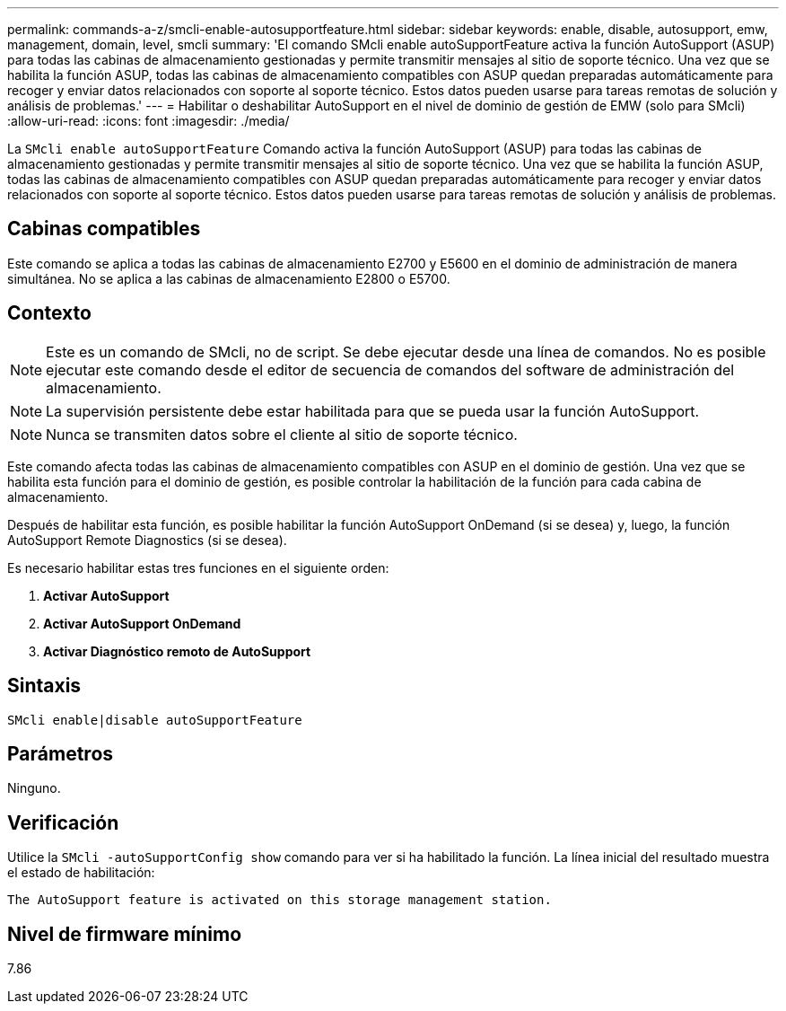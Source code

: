 ---
permalink: commands-a-z/smcli-enable-autosupportfeature.html 
sidebar: sidebar 
keywords: enable, disable, autosupport, emw, management, domain, level, smcli 
summary: 'El comando SMcli enable autoSupportFeature activa la función AutoSupport (ASUP) para todas las cabinas de almacenamiento gestionadas y permite transmitir mensajes al sitio de soporte técnico. Una vez que se habilita la función ASUP, todas las cabinas de almacenamiento compatibles con ASUP quedan preparadas automáticamente para recoger y enviar datos relacionados con soporte al soporte técnico. Estos datos pueden usarse para tareas remotas de solución y análisis de problemas.' 
---
= Habilitar o deshabilitar AutoSupport en el nivel de dominio de gestión de EMW (solo para SMcli)
:allow-uri-read: 
:icons: font
:imagesdir: ./media/


[role="lead"]
La `SMcli enable autoSupportFeature` Comando activa la función AutoSupport (ASUP) para todas las cabinas de almacenamiento gestionadas y permite transmitir mensajes al sitio de soporte técnico. Una vez que se habilita la función ASUP, todas las cabinas de almacenamiento compatibles con ASUP quedan preparadas automáticamente para recoger y enviar datos relacionados con soporte al soporte técnico. Estos datos pueden usarse para tareas remotas de solución y análisis de problemas.



== Cabinas compatibles

Este comando se aplica a todas las cabinas de almacenamiento E2700 y E5600 en el dominio de administración de manera simultánea. No se aplica a las cabinas de almacenamiento E2800 o E5700.



== Contexto

[NOTE]
====
Este es un comando de SMcli, no de script. Se debe ejecutar desde una línea de comandos. No es posible ejecutar este comando desde el editor de secuencia de comandos del software de administración del almacenamiento.

====
[NOTE]
====
La supervisión persistente debe estar habilitada para que se pueda usar la función AutoSupport.

====
[NOTE]
====
Nunca se transmiten datos sobre el cliente al sitio de soporte técnico.

====
Este comando afecta todas las cabinas de almacenamiento compatibles con ASUP en el dominio de gestión. Una vez que se habilita esta función para el dominio de gestión, es posible controlar la habilitación de la función para cada cabina de almacenamiento.

Después de habilitar esta función, es posible habilitar la función AutoSupport OnDemand (si se desea) y, luego, la función AutoSupport Remote Diagnostics (si se desea).

Es necesario habilitar estas tres funciones en el siguiente orden:

. *Activar AutoSupport*
. *Activar AutoSupport OnDemand*
. *Activar Diagnóstico remoto de AutoSupport*




== Sintaxis

[listing]
----
SMcli enable|disable autoSupportFeature
----


== Parámetros

Ninguno.



== Verificación

Utilice la `SMcli -autoSupportConfig show` comando para ver si ha habilitado la función. La línea inicial del resultado muestra el estado de habilitación:

[listing]
----
The AutoSupport feature is activated on this storage management station.
----


== Nivel de firmware mínimo

7.86
